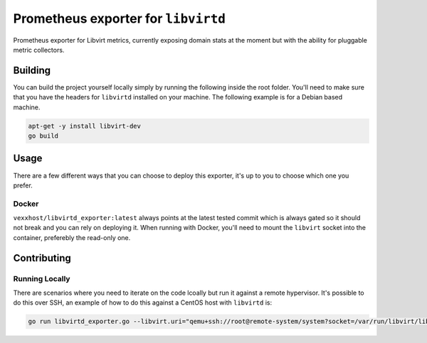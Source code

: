 Prometheus exporter for ``libvirtd``
====================================
Prometheus exporter for Libvirt metrics, currently exposing domain stats
at the moment but with the ability for pluggable metric collectors.


Building
--------
You can build the project yourself locally simply by running the following
inside the root folder.  You'll need to make sure that you have the headers
for ``libvirtd`` installed on your machine.  The following example is for
a Debian based machine.

.. code-block:: bash

   apt-get -y install libvirt-dev
   go build


Usage
-----
There are a few different ways that you can choose to deploy this exporter,
it's up to you to choose which one you prefer.

Docker
~~~~~~
``vexxhost/libvirtd_exporter:latest`` always points at the latest tested
commit which is always gated so it should not break and you can rely on
deploying it.  When running with Docker, you'll need to mount the ``libvirt``
socket into the container, preferebly the read-only one.


Contributing
------------

Running Locally
~~~~~~~~~~~~~~~
There are scenarios where you need to iterate on the code lcoally but run it
against a remote hypervisor.  It's possible to do this over SSH, an example
of how to do this against a CentOS host with ``libvirtd`` is:

.. code-block:: bash

   go run libvirtd_exporter.go --libvirt.uri="qemu+ssh://root@remote-system/system?socket=/var/run/libvirt/libvirt-sock-ro"
